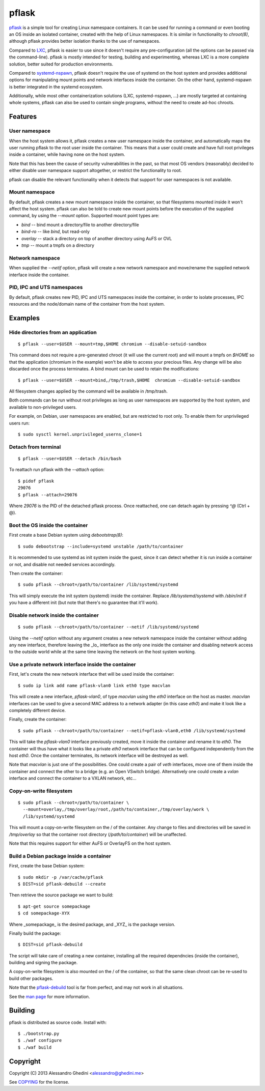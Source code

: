pflask
======

.. image:: https://travis-ci.org/ghedo/pflask.png
  :target: https://travis-ci.org/ghedo/pflask

pflask_ is a simple tool for creating Linux namespace containers. It can be
used for running a command or even booting an OS inside an isolated container,
created with the help of Linux namespaces. It is similar in functionality to
`chroot(8)`, although pflask provides better isolation thanks to the use of
namespaces.

Compared to LXC_, pflask is easier to use since it doesn't require any
pre-configuration (all the options can be passed via the command-line). pflask
is mostly intended for testing, building and experimenting, whereas LXC is a
more complete solution, better suited for production environments.

Compared to systemd-nspawn_, pflask doesn't require the use of systemd on the
host system and provides additional options for manipulating mount points and
network interfaces inside the container. On the other hand, systemd-nspawn is
better integrated in the systemd ecosystem.

Additionally, while most other containerization solutions (LXC, systemd-nspawn,
...) are mostly targeted at containing whole systems, pflask can also be used to
contain single programs, without the need to create ad-hoc chroots.

.. _LXC: http://linuxcontainers.org
.. _systemd-nspawn: http://www.freedesktop.org/software/systemd/man/systemd-nspawn.html

Features
--------

User namespace
~~~~~~~~~~~~~~

When the host system allows it, pflask creates a new user namespace inside the
container, and automatically maps the user running pflask to the root user
inside the container. This means that a user could create and have full root
privileges inside a container, while having none on the host system.

Note that this has been the cause of security vulnerabilities in the past, so
that most OS vendors (reasonably) decided to either disable user namespace
support altogether, or restrict the functionality to root.

pflask can disable the relevant functionality when it detects that support for
user namespaces is not available.

Mount namespace
~~~~~~~~~~~~~~~

By default, pflask creates a new mount namespace inside the container, so that
filesystems mounted inside it won't affect the host system. pflask can also be
told to create new mount points before the execution of the supplied command, 
by using the `--mount` option. Supported mount point types are:

* `bind`    -- bind mount a directory/file to another directory/file
* `bind-ro` -- like `bind`, but read-only
* `overlay` -- stack a directory on top of another directory using AuFS or OVL
* `tmp`     -- mount a tmpfs on a directory

Network namespace
~~~~~~~~~~~~~~~~~

When supplied the `--netif` option, pflask will create a new network namespace
and move/rename the supplied network interface inside the container.

PID, IPC and UTS namespaces
~~~~~~~~~~~~~~~~~~~~~~~~~~~

By default, pflask creates new PID, IPC and UTS namespaces inside the container,
in order to isolate processes, IPC resources and the node/domain name of the
container from the host system.

Examples
--------

Hide directories from an application
~~~~~~~~~~~~~~~~~~~~~~~~~~~~~~~~~~~~

::

   $ pflask --user=$USER --mount=tmp,$HOME chromium --disable-setuid-sandbox

This command does not require a pre-generated chroot (it will use the current
root) and will mount a tmpfs on `$HOME` so that the application (chromium in the
example) won't be able to access your precious files. Any change will be also
discarded once the process terminates. A bind mount can be used to retain the
modifications::

   $ pflask --user=$USER --mount=bind,/tmp/trash,$HOME  chromium --disable-setuid-sandbox

All filesystem changes applied by the command will be available in /tmp/trash.

Both commands can be run without root privileges as long as user namespaces are
supported by the host system, and available to non-privileged users.

For example, on Debian, user namespaces are enabled, but are restricted to root
only. To enable them for unprivileged users run::

   $ sudo sysctl kernel.unprivileged_userns_clone=1

Detach from terminal
~~~~~~~~~~~~~~~~~~~~

::

   $ pflask --user=$USER --detach /bin/bash

To reattach run pflask with the `--attach` option::

   $ pidof pflask
   29076
   $ pflask --attach=29076

Where `29076` is the PID of the detached pflask process. Once reattached, one
can detach again by pressing `^@` (Ctrl + @).

Boot the OS inside the container
~~~~~~~~~~~~~~~~~~~~~~~~~~~~~~~~

First create a base Debian system using `debootstrap(8)`::

   $ sudo debootstrap --include=systemd unstable /path/to/container

It is recommended to use systemd as init system inside the guest, since it can
detect whether it is run inside a container or not, and disable not needed
services accordingly.

Then create the container::

   $ sudo pflask --chroot=/path/to/container /lib/systemd/systemd

This will simply execute the init system (systemd) inside the container. Replace
`/lib/systemd/systemd` with `/sbin/init` if you have a different init (but note
that there's no guarantee that it'll work).

Disable network inside the container
~~~~~~~~~~~~~~~~~~~~~~~~~~~~~~~~~~~~

::

   $ sudo pflask --chroot=/path/to/container --netif /lib/systemd/systemd

Using the `--netif` option without any argument creates a new network namespace
inside the container without adding any new interface, therefore leaving the
_lo_ interface as the only one inside the container and disabling network access
to the outside world while at the same time leaving the network on the host
system working.

Use a private network interface inside the container
~~~~~~~~~~~~~~~~~~~~~~~~~~~~~~~~~~~~~~~~~~~~~~~~~~~~

First, let's create the new network interface thet will be used inside the
container::

   $ sudo ip link add name pflask-vlan0 link eth0 type macvlan

This will create a new interface, `pflask-vlan0`, of type `macvlan` using the
`eth0` interface on the host as master. `macvlan` interfaces can be used to
give a second MAC address to a network adapter (in this case `eth0`) and make
it look like a completely different device.

Finally, create the container::

   $ sudo pflask --chroot=/path/to/container --netif=pflask-vlan0,eth0 /lib/systemd/systemd

This will take the `pflask-vlan0` interface previously created, move it inside
the container and rename it to `eth0`. The container will thus have what it
looks like a private `eth0` network interface that can be configured
independently from the host `eth0`. Once the container terminates, its network
interface will be destroyed as well.

Note that `macvlan` is just one of the possibilities. One could create a pair
of `veth` interfaces, move one of them inside the container and connect the
other to a bridge (e.g. an Open VSwitch bridge). Alternatively one could create
a `vxlan` interface and connect the container to a VXLAN network, etc...

Copy-on-write filesystem
~~~~~~~~~~~~~~~~~~~~~~~~

::

   $ sudo pflask --chroot=/path/to/container \
     --mount=overlay,/tmp/overlay/root,/path/to/container,/tmp/overlay/work \
     /lib/systemd/systemd

This will mount a copy-on-write filesystem on the / of the container. Any change
to files and directories will be saved in `/tmp/overlay` so that the container
root directory (`/path/to/container`) will be unaffected.

Note that this requires support for either AuFS or OverlayFS on the host system.

Build a Debian package inside a container
~~~~~~~~~~~~~~~~~~~~~~~~~~~~~~~~~~~~~~~~~

First, create the base Debian system::

   $ sudo mkdir -p /var/cache/pflask
   $ DIST=sid pflask-debuild --create

Then retrieve the source package we want to build::

   $ apt-get source somepackage
   $ cd somepackage-XYX

Where _somepackage_ is the desired package, and _XYZ_ is the package version.

Finally build the package::

   $ DIST=sid pflask-debuild

The script will take care of creating a new container, installing all the
required dependncies (inside the container), building and signing the package.

A copy-on-write filesystem is also mounted on the / of the container, so that
the same clean chroot can be re-used to build other packages.

Note that the `pflask-debuild`_ tool is far from perfect, and may not work in
all situations.

See the `man page`_ for more information.

Building
--------

pflask is distributed as source code. Install with::

   $ ./bootstrap.py
   $ ./waf configure
   $ ./waf build

Copyright
---------

Copyright (C) 2013 Alessandro Ghedini <alessandro@ghedini.me>

See COPYING_ for the license.

.. _pflask: https://ghedo.github.io/pflask
.. _`man page`: https://ghedo.github.io/pflask/pflask.html
.. _`pflask-debuild`: https://ghedo.github.io/pflask/pflask-debuild.html
.. _COPYING: https://github.com/ghedo/pflask/tree/master/COPYING
